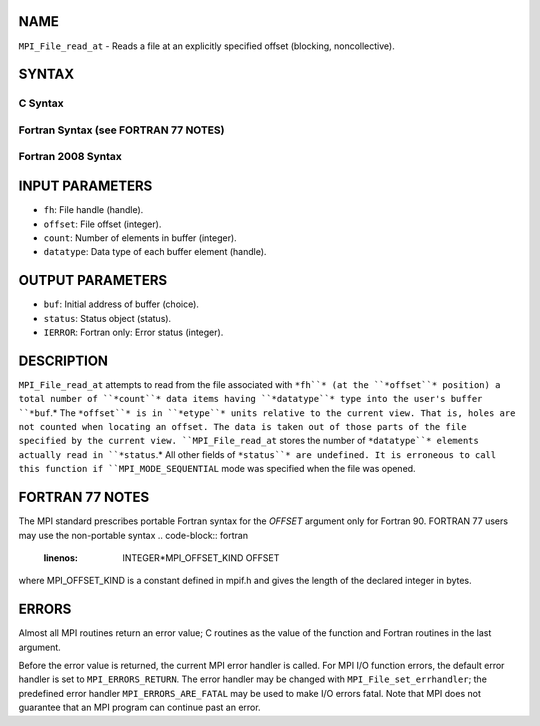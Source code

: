 NAME
----

``MPI_File_read_at`` - Reads a file at an explicitly specified offset
(blocking, noncollective).

SYNTAX
------
.. code-block:: FOOBAR_ERROR
   :linenos:

C Syntax
~~~~~~~~
.. code-block:: c
   :linenos:

   #include <mpi.h>
   int MPI_File_read_at(MPI_File fh, MPI_Offset offset,
   	void *buf, int count, MPI_Datatype datatype,
   	MPI_Status *status)

Fortran Syntax (see FORTRAN 77 NOTES)
~~~~~~~~~~~~~~~~~~~~~~~~~~~~~~~~~~~~~
.. code-block:: c
   :linenos:

   USE MPI
   ! or the older form: INCLUDE 'mpif.h'
   MPI_FILE_READ_AT(FH, OFFSET, BUF, COUNT,
   	DATATYPE, STATUS, IERROR)
   	<type>	BUF(*)
   	INTEGER	FH, COUNT, DATATYPE, STATUS(MPI_STATUS_SIZE), IERROR
   	INTEGER(KIND=MPI_OFFSET_KIND)	OFFSET

Fortran 2008 Syntax
~~~~~~~~~~~~~~~~~~~
.. code-block:: fortran
   :linenos:

   USE mpi_f08
   MPI_File_read_at(fh, offset, buf, count, datatype, status, ierror)
   	TYPE(MPI_File), INTENT(IN) :: fh
   	INTEGER(KIND=MPI_OFFSET_KIND), INTENT(IN) :: offset
   	TYPE(*), DIMENSION(..) :: buf
   	INTEGER, INTENT(IN) :: count
   	TYPE(MPI_Datatype), INTENT(IN) :: datatype
   	TYPE(MPI_Status) :: status
   	INTEGER, OPTIONAL, INTENT(OUT) :: ierror

INPUT PARAMETERS
----------------
* ``fh``: File handle (handle).
* ``offset``: File offset (integer).
* ``count``: Number of elements in buffer (integer).
* ``datatype``: Data type of each buffer element (handle).

OUTPUT PARAMETERS
-----------------
* ``buf``: Initial address of buffer (choice).
* ``status``: Status object (status).
* ``IERROR``: Fortran only: Error status (integer).

DESCRIPTION
-----------

``MPI_File_read_at`` attempts to read from the file associated with ``*fh``* (at
the ``*offset``* position) a total number of ``*count``* data items having
``*datatype``* type into the user's buffer ``*buf``.* The ``*offset``* is in ``*etype``*
units relative to the current view. That is, holes are not counted when
locating an offset. The data is taken out of those parts of the file
specified by the current view. ``MPI_File_read_at`` stores the number of
``*datatype``* elements actually read in ``*status``.* All other fields of
``*status``* are undefined. It is erroneous to call this function if
``MPI_MODE_SEQUENTIAL`` mode was specified when the file was opened.

FORTRAN 77 NOTES
----------------

The MPI standard prescribes portable Fortran syntax for the *OFFSET*
argument only for Fortran 90. FORTRAN 77 users may use the non-portable
syntax
.. code-block:: fortran
   :linenos:

        INTEGER*MPI_OFFSET_KIND OFFSET

where MPI_OFFSET_KIND is a constant defined in mpif.h and gives the
length of the declared integer in bytes.

ERRORS
------

Almost all MPI routines return an error value; C routines as the value
of the function and Fortran routines in the last argument.

Before the error value is returned, the current MPI error handler is
called. For MPI I/O function errors, the default error handler is set to
``MPI_ERRORS_RETURN``. The error handler may be changed with
``MPI_File_set_errhandler``; the predefined error handler
``MPI_ERRORS_ARE_FATAL`` may be used to make I/O errors fatal. Note that MPI
does not guarantee that an MPI program can continue past an error.
